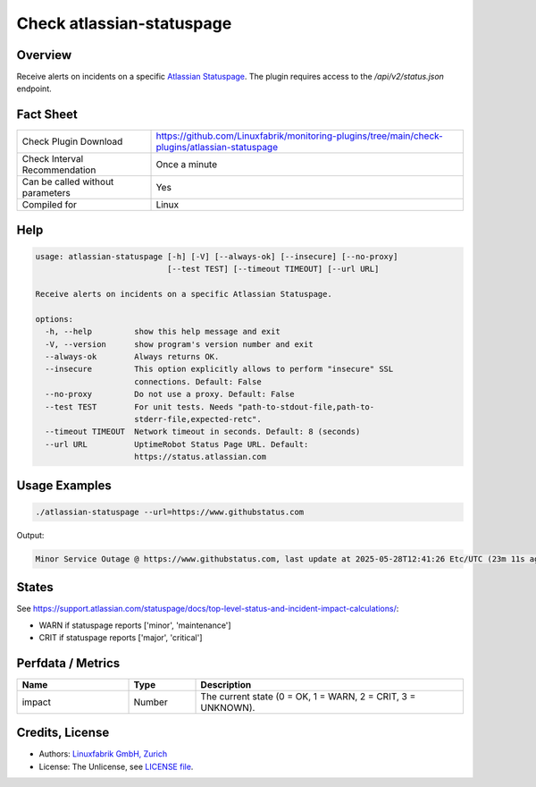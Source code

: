 Check atlassian-statuspage
==========================

Overview
--------

Receive alerts on incidents on a specific `Atlassian Statuspage <https://www.atlassian.com/software/statuspage>`__. The plugin requires access to the `/api/v2/status.json` endpoint.


Fact Sheet
----------

.. csv-table::
    :widths: 30, 70

    "Check Plugin Download",                "https://github.com/Linuxfabrik/monitoring-plugins/tree/main/check-plugins/atlassian-statuspage"
    "Check Interval Recommendation",        "Once a minute"
    "Can be called without parameters",     "Yes"
    "Compiled for",                         "Linux"


Help
----

.. code-block:: text

    usage: atlassian-statuspage [-h] [-V] [--always-ok] [--insecure] [--no-proxy]
                                [--test TEST] [--timeout TIMEOUT] [--url URL]

    Receive alerts on incidents on a specific Atlassian Statuspage.

    options:
      -h, --help         show this help message and exit
      -V, --version      show program's version number and exit
      --always-ok        Always returns OK.
      --insecure         This option explicitly allows to perform "insecure" SSL
                         connections. Default: False
      --no-proxy         Do not use a proxy. Default: False
      --test TEST        For unit tests. Needs "path-to-stdout-file,path-to-
                         stderr-file,expected-retc".
      --timeout TIMEOUT  Network timeout in seconds. Default: 8 (seconds)
      --url URL          UptimeRobot Status Page URL. Default:
                         https://status.atlassian.com


Usage Examples
--------------

.. code-block:: bash

    ./atlassian-statuspage --url=https://www.githubstatus.com

Output:

.. code-block:: text

    Minor Service Outage @ https://www.githubstatus.com, last update at 2025-05-28T12:41:26 Etc/UTC (23m 11s ago)


States
------

See https://support.atlassian.com/statuspage/docs/top-level-status-and-incident-impact-calculations/:

* WARN if statuspage reports ['minor', 'maintenance']
* CRIT if statuspage reports ['major', 'critical']


Perfdata / Metrics
------------------

.. csv-table::
    :widths: 25, 15, 60
    :header-rows: 1

    Name,                                       Type,               Description                                           
    impact,                                     Number,             "The current state (0 = OK, 1 = WARN, 2 = CRIT, 3 = UNKNOWN)."


Credits, License
----------------

* Authors: `Linuxfabrik GmbH, Zurich <https://www.linuxfabrik.ch>`_
* License: The Unlicense, see `LICENSE file <https://unlicense.org/>`_.
